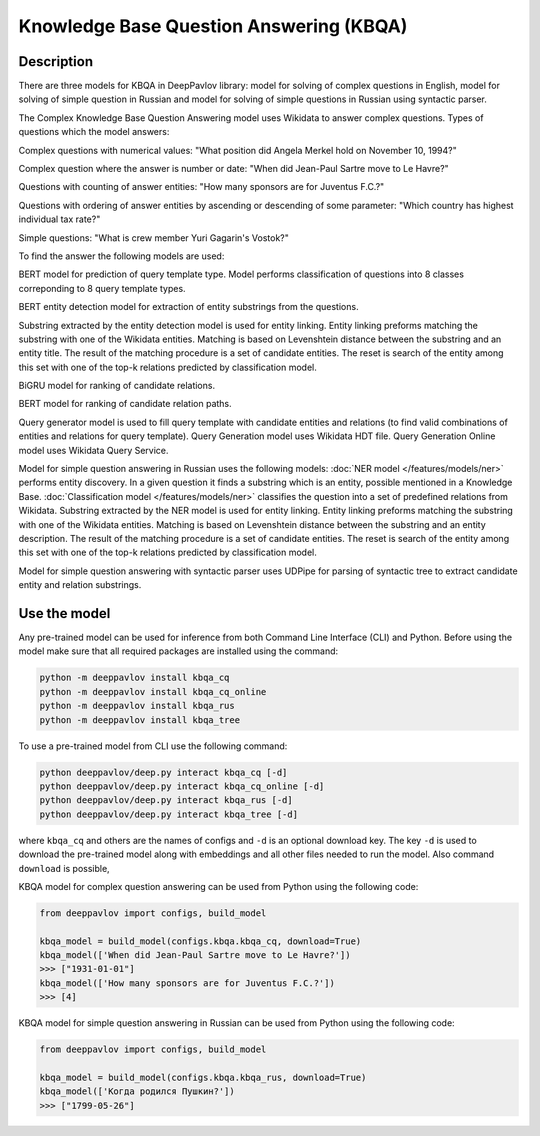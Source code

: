 Knowledge Base Question Answering (KBQA)
========================================

Description
-----------

There are three models for KBQA in DeepPavlov library: model for solving of complex questions in English, model for solving of simple question in Russian and model for solving of simple questions in Russian using syntactic parser.

The Complex Knowledge Base Question Answering model uses Wikidata to answer complex questions. Types of questions which the model answers:

Complex questions with numerical values:
"What position did Angela Merkel hold on November 10, 1994?"

Complex question where the answer is number or date:
"When did Jean-Paul Sartre move to Le Havre?"

Questions with counting of answer entities:
"How many sponsors are for Juventus F.C.?"

Questions with ordering of answer entities by ascending or descending of some parameter:
"Which country has highest individual tax rate?"

Simple questions:
"What is crew member Yuri Gagarin's Vostok?"

To find the answer the following
models are used:

BERT model for prediction of query template type. Model performs classification of questions into 8 classes correponding to 8 query template types.

BERT entity detection model for extraction of entity substrings from the questions. 

Substring extracted by the entity detection model is used for entity linking. Entity linking preforms matching the substring
with one of the Wikidata entities. Matching is based on Levenshtein distance between the substring and an entity
title. The result of the matching procedure is a set of candidate entities. The reset is search of the
entity among this set with one of the top-k relations predicted by classification model.

BiGRU model for ranking of candidate relations.

BERT model for ranking of candidate relation paths.

Query generator model is used to fill query template with candidate entities and relations (to find valid combinations of entities and relations for query template). Query Generation model uses Wikidata HDT file. Query Generation Online model uses Wikidata Query Service.

Model for simple question answering in Russian uses the following models: :doc:`NER model </features/models/ner>` performs entity discovery. In a given question it finds a substring which is an entity, possible mentioned in a Knowledge Base. :doc:`Classification model </features/models/ner>` classifies the question into a set of predefined relations from Wikidata. Substring extracted by the NER model is used for entity linking. Entity linking preforms matching the substring with one of the Wikidata entities. Matching is based on Levenshtein distance between the substring and an entity description. The result of the matching procedure is a set of candidate entities. The reset is search of the entity among this set with one of the top-k relations predicted by classification model.

Model for simple question answering with syntactic parser uses UDPipe for parsing of syntactic tree to extract candidate entity and relation substrings.

Use the model
-------------

Any pre-trained model can be used for inference from both Command Line Interface (CLI) and Python. Before using the
model make sure that all required packages are installed using the command:

.. code:: bash

    python -m deeppavlov install kbqa_cq
    python -m deeppavlov install kbqa_cq_online
    python -m deeppavlov install kbqa_rus
    python -m deeppavlov install kbqa_tree

To use a pre-trained model from CLI use the following command:

.. code:: bash

    python deeppavlov/deep.py interact kbqa_сq [-d]
    python deeppavlov/deep.py interact kbqa_cq_online [-d]
    python deeppavlov/deep.py interact kbqa_rus [-d]
    python deeppavlov/deep.py interact kbqa_tree [-d]

where ``kbqa_cq`` and others are the names of configs and ``-d`` is an optional download key. The key ``-d`` is used
to download the pre-trained model along with embeddings and all other files needed to run the model. Also command
``download`` is possible,



KBQA model for complex question answering can be used from Python using the following code:

.. code:: python

    from deeppavlov import configs, build_model

    kbqa_model = build_model(configs.kbqa.kbqa_cq, download=True)
    kbqa_model(['When did Jean-Paul Sartre move to Le Havre?'])
    >>> ["1931-01-01"]
    kbqa_model(['How many sponsors are for Juventus F.C.?'])
    >>> [4]

KBQA model for simple question answering in Russian can be used from Python using the following code:

.. code:: python

    from deeppavlov import configs, build_model

    kbqa_model = build_model(configs.kbqa.kbqa_rus, download=True)
    kbqa_model(['Когда родился Пушкин?'])
    >>> ["1799-05-26"]
